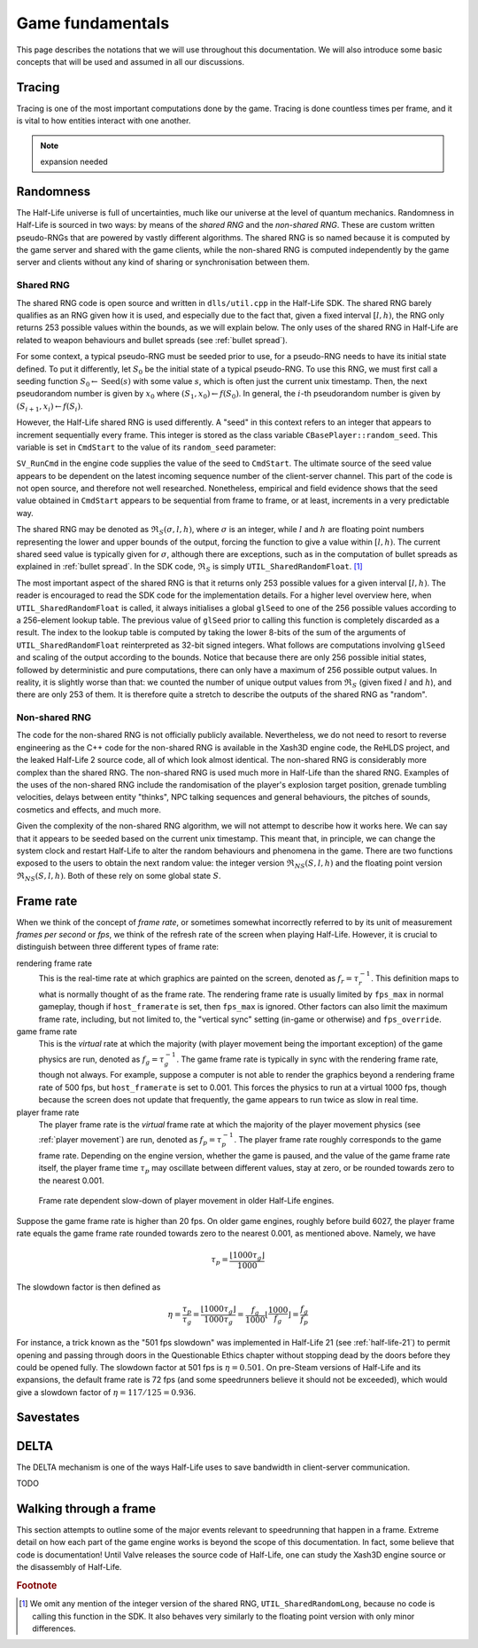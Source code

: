 Game fundamentals
=================

This page describes the notations that we will use throughout this documentation. We will also introduce some basic concepts that will be used and assumed in all our discussions.

.. _tracing:

Tracing
-------

Tracing is one of the most important computations done by the game. Tracing is done countless times per frame, and it is vital to how entities interact with one another.

.. note:: expansion needed

Randomness
----------

The Half-Life universe is full of uncertainties, much like our universe at the level of quantum mechanics. Randomness in Half-Life is sourced in two ways: by means of the *shared RNG* and the *non-shared RNG*. These are custom written pseudo-RNGs that are powered by vastly different algorithms. The shared RNG is so named because it is computed by the game server and shared with the game clients, while the non-shared RNG is computed independently by the game server and clients without any kind of sharing or synchronisation between them.

.. _shared rng:

Shared RNG
~~~~~~~~~~

The shared RNG code is open source and written in ``dlls/util.cpp`` in the Half-Life SDK. The shared RNG barely qualifies as an RNG given how it is used, and especially due to the fact that, given a fixed interval :math:`[l, h)`, the RNG only returns 253 possible values within the bounds, as we will explain below. The only uses of the shared RNG in Half-Life are related to weapon behaviours and bullet spreads (see :ref:`bullet spread`).

For some context, a typical pseudo-RNG must be seeded prior to use, for a pseudo-RNG needs to have its initial state defined. To put it differently, let :math:`S_0` be the initial state of a typical pseudo-RNG. To use this RNG, we must first call a seeding function :math:`S_0 \gets \operatorname{Seed}(s)` with some value :math:`s`, which is often just the current unix timestamp. Then, the next pseudorandom number is given by :math:`x_0` where :math:`(S_1, x_0) \gets f(S_0)`. In general, the :math:`i`-th pseudorandom number is given by :math:`(S_{i+1}, x_i) \gets f(S_i)`.

.. TODO: which frame? probably not the usercmd frame, but need to explicitly state!

However, the Half-Life shared RNG is used differently. A "seed" in this context refers to an integer that appears to increment sequentially every frame. This integer is stored as the class variable ``CBasePlayer::random_seed``. This variable is set in ``CmdStart`` to the value of its ``random_seed`` parameter:

.. code-block:: cpp
   :caption: ``CmdStart``, ``dlls/client.cpp``
   :emphasize-lines: 8

   void CmdStart( const edict_t *player, const struct usercmd_s *cmd, unsigned int random_seed )
   {
     entvars_t *pev = (entvars_t *)&player->v;
     CBasePlayer *pl = dynamic_cast< CBasePlayer *>( CBasePlayer::Instance( pev ) );

     [...omitted...]

     pl->random_seed = random_seed;
   }

``SV_RunCmd`` in the engine code supplies the value of the seed to ``CmdStart``. The ultimate source of the seed value appears to be dependent on the latest incoming sequence number of the client-server channel. This part of the code is not open source, and therefore not well researched. Nonetheless, empirical and field evidence shows that the seed value obtained in ``CmdStart`` appears to be sequential from frame to frame, or at least, increments in a very predictable way.

The shared RNG may be denoted as :math:`\mathfrak{R}_S(\sigma, l, h)`, where :math:`\sigma` is an integer, while :math:`l` and :math:`h` are floating point numbers representing the lower and upper bounds of the output, forcing the function to give a value within :math:`[l, h)`. The current shared seed value is typically given for :math:`\sigma`, although there are exceptions, such as in the computation of bullet spreads as explained in :ref:`bullet spread`. In the SDK code, :math:`\mathfrak{R}_S` is simply ``UTIL_SharedRandomFloat``. [#shared-RNG-float]_

The most important aspect of the shared RNG is that it returns only 253 possible values for a given interval :math:`[l, h)`. The reader is encouraged to read the SDK code for the implementation details. For a higher level overview here, when ``UTIL_SharedRandomFloat`` is called, it always initialises a global ``glSeed`` to one of the 256 possible values according to a 256-element lookup table. The previous value of ``glSeed`` prior to calling this function is completely discarded as a result. The index to the lookup table is computed by taking the lower 8-bits of the sum of the arguments of ``UTIL_SharedRandomFloat`` reinterpreted as 32-bit signed integers. What follows are computations involving ``glSeed`` and scaling of the output according to the bounds. Notice that because there are only 256 possible initial states, followed by deterministic and pure computations, there can only have a maximum of 256 possible output values. In reality, it is slightly worse than that: we counted the number of unique output values from :math:`\mathfrak{R}_S` (given fixed :math:`l` and :math:`h`), and there are only 253 of them. It is therefore quite a stretch to describe the outputs of the shared RNG as "random".

.. _nonshared rng:

Non-shared RNG
~~~~~~~~~~~~~~

The code for the non-shared RNG is not officially publicly available. Nevertheless, we do not need to resort to reverse engineering as the C++ code for the non-shared RNG is available in the Xash3D engine code, the ReHLDS project, and the leaked Half-Life 2 source code, all of which look almost identical. The non-shared RNG is considerably more complex than the shared RNG. The non-shared RNG is used much more in Half-Life than the shared RNG. Examples of the uses of the non-shared RNG include the randomisation of the player's explosion target position, grenade tumbling velocities, delays between entity "thinks", NPC talking sequences and general behaviours, the pitches of sounds, cosmetics and effects, and much more.

Given the complexity of the non-shared RNG algorithm, we will not attempt to describe how it works here. We can say that it appears to be seeded based on the current unix timestamp. This meant that, in principle, we can change the system clock and restart Half-Life to alter the random behaviours and phenomena in the game. There are two functions exposed to the users to obtain the next random value: the integer version :math:`\mathfrak{R}_{\mathit{NS}}(S,l,h)` and the floating point version :math:`\mathfrak{R}_{\mathit{NS}}(S,l,h)`. Both of these rely on some global state :math:`S`.

.. _frame rate:

Frame rate
----------

When we think of the concept of *frame rate*, or sometimes somewhat incorrectly referred to by its unit of measurement *frames per second* or *fps*, we think of the refresh rate of the screen when playing Half-Life. However, it is crucial to distinguish between three different types of frame rate:

rendering frame rate
  This is the real-time rate at which graphics are painted on the screen, denoted as :math:`f_r = \tau_r^{-1}`. This definition maps to what is normally thought of as the frame rate. The rendering frame rate is usually limited by ``fps_max`` in normal gameplay, though if ``host_framerate`` is set, then ``fps_max`` is ignored. Other factors can also limit the maximum frame rate, including, but not limited to, the "vertical sync" setting (in-game or otherwise) and ``fps_override``.

game frame rate
  This is the *virtual* rate at which the majority (with player movement being the important exception) of the game physics are run, denoted as :math:`f_g = \tau_g^{-1}`. The game frame rate is typically in sync with the rendering frame rate, though not always. For example, suppose a computer is not able to render the graphics beyond a rendering frame rate of 500 fps, but ``host_framerate`` is set to 0.001. This forces the physics to run at a virtual 1000 fps, though because the screen does not update that frequently, the game appears to run twice as slow in real time.

player frame rate
  The player frame rate is the *virtual* frame rate at which the majority of the player movement physics (see :ref:`player movement`) are run, denoted as :math:`f_p = \tau_p^{-1}`. The player frame rate roughly corresponds to the game frame rate. Depending on the engine version, whether the game is paused, and the value of the game frame rate itself, the player frame time :math:`\tau_p` may oscillate between different values, stay at zero, or be rounded towards zero to the nearest 0.001.

.. TODO: fix this slow down graph, we have defined it to be the inversion?

.. figure:: images/frame_rate_unsync.png
   :name: frame rate unsync

   Frame rate dependent slow-down of player movement in older Half-Life engines.

.. FIXME: this is misleading, this implies that on newer engines, the player frame rate is not rounded down. But it still is. It's just that the game also considers frame time remainders.

Suppose the game frame rate is higher than 20 fps. On older game engines, roughly before build 6027, the player frame rate equals the game frame rate rounded towards zero to the nearest 0.001, as mentioned above. Namely, we have

.. math:: \tau_p = \frac{\left\lfloor 1000 \tau_g \right\rfloor}{1000}

The slowdown factor is then defined as

.. math:: \eta = \frac{\tau_p}{\tau_g} = \frac{\left\lfloor 1000\tau_g \right\rfloor}{1000\tau_g} = \frac{f_g}{1000} \left\lfloor \frac{1000}{f_g} \right\rfloor = \frac{f_g}{f_p}

For instance, a trick known as the "501 fps slowdown" was implemented in Half-Life 21 (see :ref:`half-life-21`) to permit opening and passing through doors in the Questionable Ethics chapter without stopping dead by the doors before they could be opened fully. The slowdown factor at 501 fps is :math:`\eta = 0.501`. On pre-Steam versions of Half-Life and its expansions, the default frame rate is 72 fps (and some speedrunners believe it should not be exceeded), which would give a slowdown factor of :math:`\eta = 117/125 = 0.936`.

Savestates
----------

.. _delta:

DELTA
-----

The DELTA mechanism is one of the ways Half-Life uses to save bandwidth in
client-server communication.

TODO


Walking through a frame
-----------------------

This section attempts to outline some of the major events relevant to speedrunning that happen in a frame. Extreme detail on how each part of the game engine works is beyond the scope of this documentation. In fact, some believe that code is documentation! Until Valve releases the source code of Half-Life, one can study the Xash3D engine source or the disassembly of Half-Life.

.. rubric:: Footnote

.. [#shared-RNG-float] We omit any mention of the integer version of the shared RNG, ``UTIL_SharedRandomLong``, because no code is calling this function in the SDK. It also behaves very similarly to the floating point version with only minor differences.
